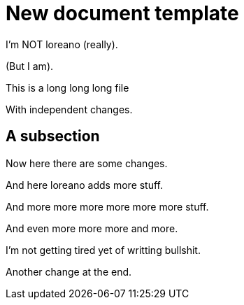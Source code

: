 = New document template

I'm NOT loreano (really).

(But I am).

This is a
long
long
long file

With independent changes.

== A subsection

Now here there
are
some changes.

And here loreano adds more stuff.

And
more
more
more
more
more
more
stuff.

And
even
more
more
more
and
more.

I'm
not
getting
tired
yet
of
writting
bullshit.

Another change at the end.
